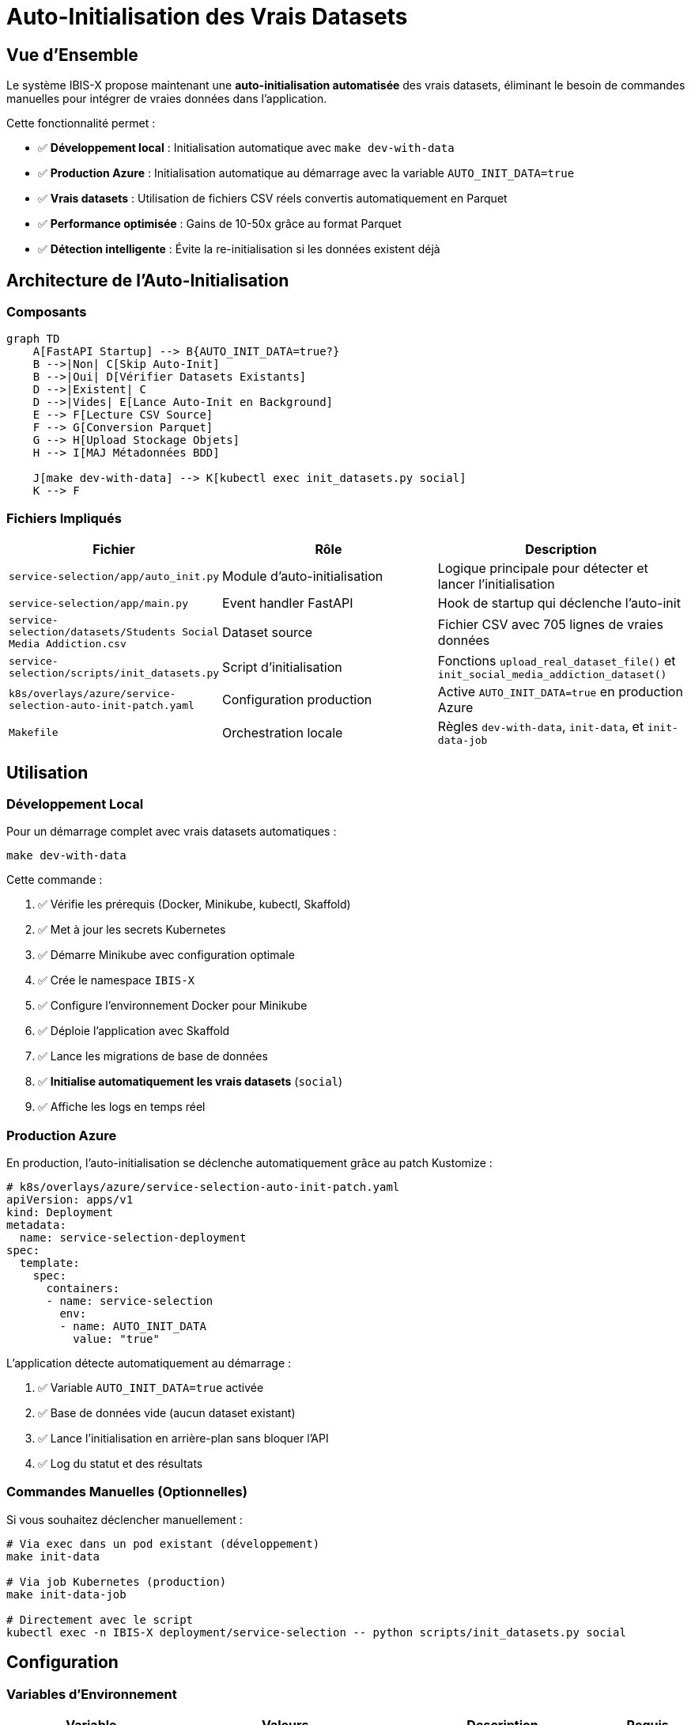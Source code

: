 = Auto-Initialisation des Vrais Datasets
:description: Guide complet pour l'initialisation automatique des vrais datasets dans IBIS-X
:keywords: IBIS-X, datasets, initialisation, automation, production, CSV, Parquet

== Vue d'Ensemble

Le système IBIS-X propose maintenant une **auto-initialisation automatisée** des vrais datasets, éliminant le besoin de commandes manuelles pour intégrer de vraies données dans l'application.

Cette fonctionnalité permet :

* ✅ **Développement local** : Initialisation automatique avec `make dev-with-data`
* ✅ **Production Azure** : Initialisation automatique au démarrage avec la variable `AUTO_INIT_DATA=true`
* ✅ **Vrais datasets** : Utilisation de fichiers CSV réels convertis automatiquement en Parquet
* ✅ **Performance optimisée** : Gains de 10-50x grâce au format Parquet
* ✅ **Détection intelligente** : Évite la re-initialisation si les données existent déjà

== Architecture de l'Auto-Initialisation

=== Composants

[source,mermaid]
----
graph TD
    A[FastAPI Startup] --> B{AUTO_INIT_DATA=true?}
    B -->|Non| C[Skip Auto-Init]
    B -->|Oui| D[Vérifier Datasets Existants]
    D -->|Existent| C
    D -->|Vides| E[Lance Auto-Init en Background]
    E --> F[Lecture CSV Source]
    F --> G[Conversion Parquet]
    G --> H[Upload Stockage Objets]
    H --> I[MAJ Métadonnées BDD]
    
    J[make dev-with-data] --> K[kubectl exec init_datasets.py social]
    K --> F
----

=== Fichiers Impliqués

[cols="2,3,3"]
|===
|Fichier |Rôle |Description

|`service-selection/app/auto_init.py`
|Module d'auto-initialisation
|Logique principale pour détecter et lancer l'initialisation

|`service-selection/app/main.py`
|Event handler FastAPI
|Hook de startup qui déclenche l'auto-init

|`service-selection/datasets/Students Social Media Addiction.csv`
|Dataset source
|Fichier CSV avec 705 lignes de vraies données

|`service-selection/scripts/init_datasets.py`
|Script d'initialisation
|Fonctions `upload_real_dataset_file()` et `init_social_media_addiction_dataset()`

|`k8s/overlays/azure/service-selection-auto-init-patch.yaml`
|Configuration production
|Active `AUTO_INIT_DATA=true` en production Azure

|`Makefile`
|Orchestration locale
|Règles `dev-with-data`, `init-data`, et `init-data-job`
|===

== Utilisation

=== Développement Local

Pour un démarrage complet avec vrais datasets automatiques :

[source,bash]
----
make dev-with-data
----

Cette commande :

1. ✅ Vérifie les prérequis (Docker, Minikube, kubectl, Skaffold)
2. ✅ Met à jour les secrets Kubernetes
3. ✅ Démarre Minikube avec configuration optimale
4. ✅ Crée le namespace `IBIS-X`
5. ✅ Configure l'environnement Docker pour Minikube
6. ✅ Déploie l'application avec Skaffold
7. ✅ Lance les migrations de base de données
8. ✅ **Initialise automatiquement les vrais datasets** (`social`)
9. ✅ Affiche les logs en temps réel

=== Production Azure

En production, l'auto-initialisation se déclenche automatiquement grâce au patch Kustomize :

[source,yaml]
----
# k8s/overlays/azure/service-selection-auto-init-patch.yaml
apiVersion: apps/v1
kind: Deployment
metadata:
  name: service-selection-deployment
spec:
  template:
    spec:
      containers:
      - name: service-selection
        env:
        - name: AUTO_INIT_DATA
          value: "true"
----

L'application détecte automatiquement au démarrage :

1. ✅ Variable `AUTO_INIT_DATA=true` activée
2. ✅ Base de données vide (aucun dataset existant)
3. ✅ Lance l'initialisation en arrière-plan sans bloquer l'API
4. ✅ Log du statut et des résultats

=== Commandes Manuelles (Optionnelles)

Si vous souhaitez déclencher manuellement :

[source,bash]
----
# Via exec dans un pod existant (développement)
make init-data

# Via job Kubernetes (production)
make init-data-job

# Directement avec le script
kubectl exec -n IBIS-X deployment/service-selection -- python scripts/init_datasets.py social
----

== Configuration

=== Variables d'Environnement

[cols="2,2,3,1"]
|===
|Variable |Valeurs |Description |Requis

|`AUTO_INIT_DATA`
|`true`, `false`, `1`, `0`, `yes`, `no`, `on`, `off`
|Active l'auto-initialisation au démarrage
|✅

|`DATABASE_URL`
|`postgresql://user:pass@host:port/db`
|Connexion à PostgreSQL
|✅

|`MINIO_ENDPOINT`
|URL du serveur MinIO
|Stockage d'objets primaire
|✅

|`MINIO_ACCESS_KEY`
|Clé d'accès MinIO
|Authentification MinIO
|✅

|`MINIO_SECRET_KEY`
|Clé secrète MinIO
|Authentification MinIO
|✅

|`AZURE_STORAGE_ACCOUNT_NAME`
|Nom du compte Azure Storage
|Stockage de fallback
|◯

|`AZURE_STORAGE_ACCOUNT_KEY`
|Clé du compte Azure Storage
|Authentification Azure
|◯
|===

=== Logique de Détection

L'auto-initialisation ne se déclenche que si **toutes** ces conditions sont remplies :

1. ✅ `AUTO_INIT_DATA=true` 
2. ✅ Base de données accessible
3. ✅ Aucun dataset existant (`SELECT COUNT(*) FROM datasets = 0`)
4. ✅ Fichier CSV source disponible
5. ✅ Configuration stockage d'objets valide

== Datasets Supportés

=== Students Social Media Addiction

**Source** : `service-selection/datasets/Students Social Media Addiction.csv`

**Caractéristiques** :
* 📊 **705 lignes** de données réelles
* 📋 **13 colonnes** : Student_ID, Age, Gender, Academic_Level, Country, Avg_Daily_Usage_Hours, Most_Used_Platform, Affects_Academic_Performance, Sleep_Hours_Per_Night, Mental_Health_Score, Relationship_Status, Conflicts_Over_Social_Media, Addicted_Score
* 📈 **Domaine** : Impact des réseaux sociaux sur les étudiants
* 🗃️ **Format final** : Parquet (conversion automatique)
* ⚡ **Performance** : 10-50x plus rapide que CSV
* 🏷️ **Type** : VRAI DATASET (marquage automatique)

=== Format de Conversion

[source,python]
----
# Conversion automatique CSV → Parquet
def convert_to_parquet(file_content: bytes, filename: str) -> bytes:
    """
    Convertit un fichier CSV en format Parquet.
    Gains de performance : 10-50x en lecture
    Compression : ~60% de réduction de taille
    """
    df = pd.read_csv(io.BytesIO(file_content))
    parquet_buffer = io.BytesIO()
    df.to_parquet(parquet_buffer, index=False)
    return parquet_buffer.getvalue()
----

== Surveillance et Logs

=== Logs d'Initialisation

L'auto-initialisation produit des logs détaillés :

[source,logs]
----
2025-01-XX XX:XX:XX - auto_init - INFO - AUTO_INIT_DATA activé - analyse des conditions
2025-01-XX XX:XX:XX - auto_init - INFO - Nombre de datasets existants: 0
2025-01-XX XX:XX:XX - auto_init - INFO - Conditions remplies pour l'auto-initialisation des vrais datasets
2025-01-XX XX:XX:XX - auto_init - INFO - Démarrage de l'auto-initialisation des vrais datasets...
2025-01-XX XX:XX:XX - auto_init - INFO - Auto-initialisation des vrais datasets terminée avec succès
----

=== Monitoring de Production

En production Azure, surveillez :

[source,bash]
----
# Logs du service-selection
kubectl logs -f deployment/service-selection -n IBIS-X

# Statut du job d'initialisation (si utilisé)
kubectl get jobs -n IBIS-X
kubectl describe job service-selection-data-init-job -n IBIS-X

# Vérification des datasets créés
kubectl exec -n IBIS-X deployment/service-selection -- python -c "
import sys; sys.path.append('/app')
from app.database import SessionLocal
from app.models import Dataset
with SessionLocal() as db:
    print(f'Datasets: {db.query(Dataset).count()}')
"
----

== Dépannage

=== Problèmes Courants

[cols="2,3,3"]
|===
|Problème |Symptôme |Solution

|Auto-init désactivée
|Logs : "AUTO_INIT_DATA non activé"
|Vérifier `AUTO_INIT_DATA=true` dans le déploiement

|Données déjà présentes
|Logs : "Données déjà initialisées - skip"
|Normal - supprimez les datasets pour re-initialiser

|Erreur de connexion BDD
|Logs : "Impossible de vérifier l'état des datasets"
|Vérifier `DATABASE_URL` et connectivité PostgreSQL

|Erreur stockage objets
|Logs : "Erreur lors de l'upload"
|Vérifier les credentials MinIO/Azure et connectivity

|Script d'init échoue
|Exit code != 0
|Vérifier les logs détaillés et les dépendances Python
|===

=== Commandes de Diagnostic

[source,bash]
----
# Vérifier les variables d'environnement
kubectl exec -n IBIS-X deployment/service-selection -- env | grep -E "(AUTO_INIT|DATABASE|MINIO|AZURE)"

# Tester la connectivité base de données
kubectl exec -n IBIS-X deployment/service-selection -- python -c "
from app.database import SessionLocal
try:
    with SessionLocal() as db:
        db.execute('SELECT 1')
    print('✅ Connexion BDD OK')
except Exception as e:
    print(f'❌ Erreur BDD: {e}')
"

# Vérifier l'existence du fichier CSV source
kubectl exec -n IBIS-X deployment/service-selection -- ls -la datasets/

# Tester l'initialisation manuellement
kubectl exec -n IBIS-X deployment/service-selection -- python scripts/init_datasets.py social
----

== Bonnes Pratiques

=== Sécurité

* 🔒 **Secrets** : Utilisez toujours des Kubernetes Secrets pour les credentials
* 🔑 **Permissions** : Limitez les accès au stockage d'objets aux services nécessaires
* 🛡️ **Réseau** : Sécurisez les communications inter-services

=== Performance

* ⚡ **Format Parquet** : Conversion automatique pour des performances optimales
* 📊 **Monitoring** : Surveillez les métriques de performance post-initialisation
* 💾 **Stockage** : Utilisez des classes de stockage optimisées en production

=== Maintenance

* 📝 **Logs** : Conservez les logs d'initialisation pour l'audit
* 🔄 **Backup** : Sauvegardez les datasets sources avant déploiement
* 🧪 **Test** : Testez l'auto-initialisation sur un environnement de staging

== Évolution Future

=== Fonctionnalités Prévues

* 🔄 **Multi-datasets** : Support de plusieurs datasets réels simultanément
* 📊 **Validation** : Validation automatique de la qualité des données
* 🏷️ **Métadonnées** : Enrichissement automatique des métadonnées
* 🔄 **Synchronisation** : Synchronisation automatique avec sources externes
* 📈 **Analytics** : Métriques d'utilisation des datasets initialisés

=== Architecture Extensible

Le système est conçu pour être facilement extensible :

[source,python]
----
# Ajouter un nouveau dataset
def init_new_dataset():
    """
    Template pour ajouter un nouveau dataset réel.
    1. Placer le CSV dans datasets/
    2. Créer la fonction d'initialisation
    3. Ajouter au script init_datasets.py
    """
    return upload_real_dataset_file(
        csv_path="datasets/nouveau_dataset.csv",
        dataset_name="Nouveau Dataset",
        description="Description du nouveau dataset VRAI",
        # ... autres métadonnées
    )
---- 
